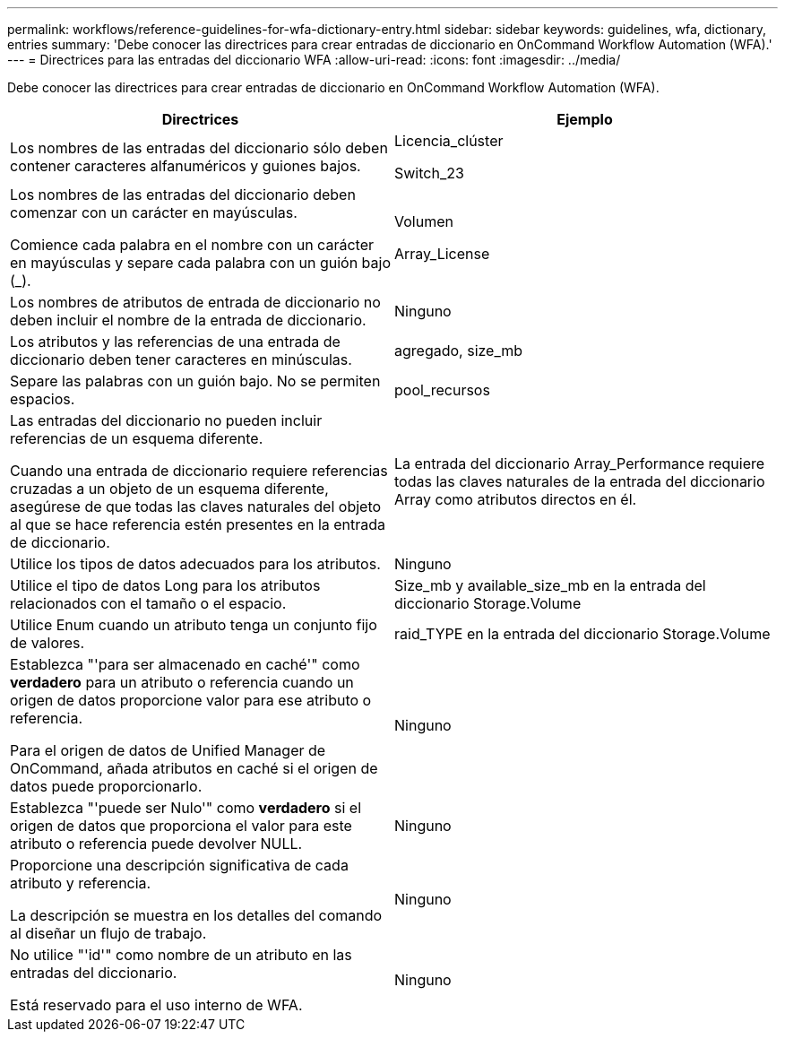 ---
permalink: workflows/reference-guidelines-for-wfa-dictionary-entry.html 
sidebar: sidebar 
keywords: guidelines, wfa, dictionary, entries 
summary: 'Debe conocer las directrices para crear entradas de diccionario en OnCommand Workflow Automation (WFA).' 
---
= Directrices para las entradas del diccionario WFA
:allow-uri-read: 
:icons: font
:imagesdir: ../media/


[role="lead"]
Debe conocer las directrices para crear entradas de diccionario en OnCommand Workflow Automation (WFA).

[cols="2*"]
|===
| Directrices | Ejemplo 


 a| 
Los nombres de las entradas del diccionario sólo deben contener caracteres alfanuméricos y guiones bajos.
 a| 
Licencia_clúster

Switch_23



 a| 
Los nombres de las entradas del diccionario deben comenzar con un carácter en mayúsculas.

Comience cada palabra en el nombre con un carácter en mayúsculas y separe cada palabra con un guión bajo (_).
 a| 
Volumen

Array_License



 a| 
Los nombres de atributos de entrada de diccionario no deben incluir el nombre de la entrada de diccionario.
 a| 
Ninguno



 a| 
Los atributos y las referencias de una entrada de diccionario deben tener caracteres en minúsculas.
 a| 
agregado, size_mb



 a| 
Separe las palabras con un guión bajo. No se permiten espacios.
 a| 
pool_recursos



 a| 
Las entradas del diccionario no pueden incluir referencias de un esquema diferente.

Cuando una entrada de diccionario requiere referencias cruzadas a un objeto de un esquema diferente, asegúrese de que todas las claves naturales del objeto al que se hace referencia estén presentes en la entrada de diccionario.
 a| 
La entrada del diccionario Array_Performance requiere todas las claves naturales de la entrada del diccionario Array como atributos directos en él.



 a| 
Utilice los tipos de datos adecuados para los atributos.
 a| 
Ninguno



 a| 
Utilice el tipo de datos Long para los atributos relacionados con el tamaño o el espacio.
 a| 
Size_mb y available_size_mb en la entrada del diccionario Storage.Volume



 a| 
Utilice Enum cuando un atributo tenga un conjunto fijo de valores.
 a| 
raid_TYPE en la entrada del diccionario Storage.Volume



 a| 
Establezca "'para ser almacenado en caché'" como *verdadero* para un atributo o referencia cuando un origen de datos proporcione valor para ese atributo o referencia.

Para el origen de datos de Unified Manager de OnCommand, añada atributos en caché si el origen de datos puede proporcionarlo.
 a| 
Ninguno



 a| 
Establezca "'puede ser Nulo'" como *verdadero* si el origen de datos que proporciona el valor para este atributo o referencia puede devolver NULL.
 a| 
Ninguno



 a| 
Proporcione una descripción significativa de cada atributo y referencia.

La descripción se muestra en los detalles del comando al diseñar un flujo de trabajo.
 a| 
Ninguno



 a| 
No utilice "'id'" como nombre de un atributo en las entradas del diccionario.

Está reservado para el uso interno de WFA.
 a| 
Ninguno

|===